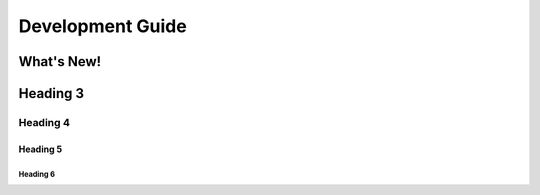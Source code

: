 Development Guide
=================

What's New!
-----------

.. versionadded:: 27-06-2025

   - Added ``.gif`` for easy navigation of the IDEs
   - Added Flexbox for ``.. grid::`` layout
   - Reformatted the Paragraph for better readability

.. versionadded:: 25-06-2025

   - Restructured the Navigation Panel, featuring: Hardware, Software & Programming Sections
   - Added a Development Guide Tab for developer documentation
   - Use ``custom.css`` for a nicer font (Inter & Poppins) & added a ``h1`` underline for easier readability

.. versionadded:: 20-06-2025

   - Added PyData Sphinx Theme into the Evo Documentation
   - Use ``sphinx.ext.autosectionlabel``, to auto-generated ``ref`` labels from header titles. No need for manual label for each section
   - Replaced ``.. image::`` with ``.. figure::`` for the automatic spacing below. No need to use ``.. raw:: html`` for the ``<br>`` spacing at the end of each image

Heading 3
---------

Heading 4
^^^^^^^^^

Heading 5
~~~~~~~~~

Heading 6
*********